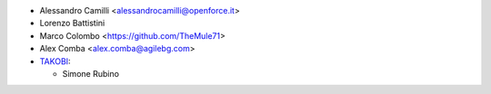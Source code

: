 * Alessandro Camilli <alessandrocamilli@openforce.it>
* Lorenzo Battistini
* Marco Colombo <https://github.com/TheMule71>
* Alex Comba <alex.comba@agilebg.com>
* `TAKOBI <https://takobi.online>`_:

  * Simone Rubino
